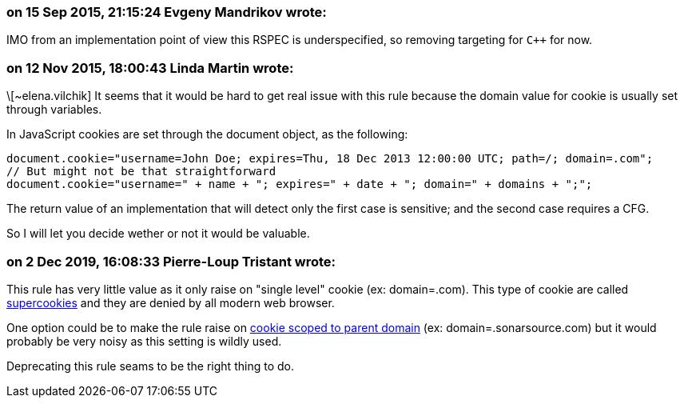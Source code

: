 === on 15 Sep 2015, 21:15:24 Evgeny Mandrikov wrote:
IMO from an implementation point of view this RSPEC is underspecified, so removing targeting for ``{cpp}`` for now.

=== on 12 Nov 2015, 18:00:43 Linda Martin wrote:
\[~elena.vilchik] It seems that it would be hard to get real issue with this rule because the domain value for cookie is usually set through variables.

In JavaScript cookies are set through the document object, as the following:

----
document.cookie="username=John Doe; expires=Thu, 18 Dec 2013 12:00:00 UTC; path=/; domain=.com";
// But might not be that straightforward
document.cookie="username=" + name + "; expires=" + date + "; domain=" + domains + ";";
----

The return value of an implementation that will detect only the first case is sensitive; and the second case requires a CFG.

So I will let you decide wether or not it would be valuable.

=== on 2 Dec 2019, 16:08:33 Pierre-Loup Tristant wrote:
This rule has very little value as it only raise on "single level" cookie (ex: domain=.com). This type of cookie are called https://en.wikipedia.org/wiki/HTTP_cookie#Supercookie[supercookies] and they are denied by all modern web browser.

One option could be to make the rule raise on https://portswigger.net/kb/issues/00500300_cookie-scoped-to-parent-domain[cookie scoped to parent domain] (ex: domain=.sonarsource.com) but it would probably be very noisy as this setting is wildly used.

Deprecating this rule seams to be the right thing to do.



